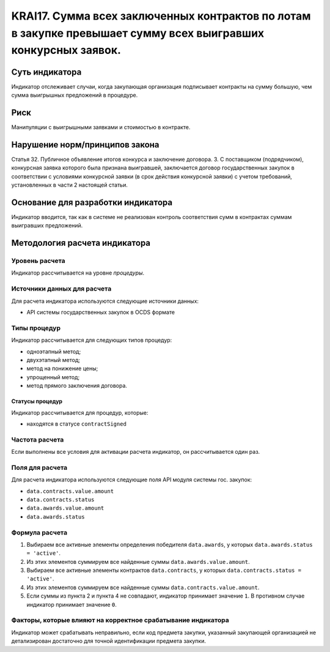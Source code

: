 ######################################################################################################################################################
KRAI17. Сумма всех заключенных контрактов по лотам в закупке превышает сумму всех выигравших конкурсных заявок. 
######################################################################################################################################################

***************
Суть индикатора
***************

Индикатор отслеживает случаи, когда закупающая организация подписывает контракты на сумму большую, чем сумма выигрышных предложений в процедуре.

****
Риск
****

Манипуляции с выигрышными заявками и стоимостью в контракте.


*******************************
Нарушение норм/принципов закона
*******************************

Статья 32. Публичное объявление итогов конкурса и заключение договора. 3. С поставщиком (подрядчиком), конкурсная заявка которого была признана выигравшей, заключается договор государственных закупок в соответствии с условиями конкурсной заявки (в срок действия конкурсной заявки) с учетом требований, установленных в части 2 настоящей статьи.

***********************************
Основание для разработки индикатора
***********************************

Индикатор вводится, так как в системе не реализован контроль соответствия сумм в контрактах суммам выигравших предложений.

******************************
Методология расчета индикатора
******************************

Уровень расчета
===============
Индикатор рассчитывается на уровне *процедуры*.

Источники данных для расчета
============================

Для расчета индикатора используются следующие источники данных:

- API системы государственных закупок в OCDS формате

Типы процедур
=============

Индикатор рассчитывается для следующих типов процедур:

- одноэтапный метод;
- двухэтапный метод;
- метод на понижение цены;
- упрощенный метод;
- метод прямого заключения договора.


Статусы процедур
----------------

Индикатор рассчитывается для процедур, которые:

- находятся в статусе ``contractSigned``


Частота расчета
===============

Если выполнены все условия для активации расчета индикатор, он рассчитывается один раз.

Поля для расчета
================

Для расчета индикатора используются следующие поля API модуля системы гос. закупок:

- ``data.contracts.value.amount``
- ``data.contracts.status``
- ``data.awards.value.amount``
- ``data.awards.status``


Формула расчета
===============

1. Выбираем все активные элементы определения победителя ``data.awards``, у которых ``data.awards.status = 'active'``.

2. Из этих элементов суммируем все найденные суммы ``data.awards.value.amount``.

3. Выбираем все активные элементы контрактов ``data.contracts``, у которых ``data.contracts.status = 'active'``.

4. Из этих элементов суммируем все найденные суммы ``data.contracts.value.amount``.

5. Если суммы из пункта 2 и пункта 4 не совпадают, индикатор принимает значение ``1``. В противном случае индикатор принимает значение ``0``.


Факторы, которые влияют на корректное срабатывание индикатора
=============================================================

Индикатор может срабатывать неправильно, если код предмета закупки, указанный закупающей организацией не детализирован достаточно для точной идентификации предмета закупки.
